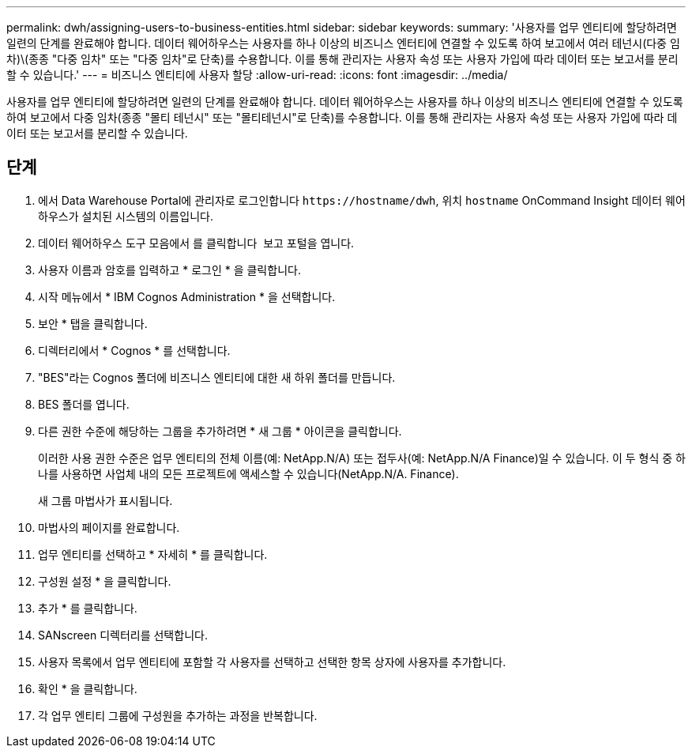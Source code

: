---
permalink: dwh/assigning-users-to-business-entities.html 
sidebar: sidebar 
keywords:  
summary: '사용자를 업무 엔티티에 할당하려면 일련의 단계를 완료해야 합니다. 데이터 웨어하우스는 사용자를 하나 이상의 비즈니스 엔터티에 연결할 수 있도록 하여 보고에서 여러 테넌시(다중 임차)\(종종 "다중 임차" 또는 "다중 임차"로 단축)를 수용합니다. 이를 통해 관리자는 사용자 속성 또는 사용자 가입에 따라 데이터 또는 보고서를 분리할 수 있습니다.' 
---
= 비즈니스 엔티티에 사용자 할당
:allow-uri-read: 
:icons: font
:imagesdir: ../media/


[role="lead"]
사용자를 업무 엔티티에 할당하려면 일련의 단계를 완료해야 합니다. 데이터 웨어하우스는 사용자를 하나 이상의 비즈니스 엔티티에 연결할 수 있도록 하여 보고에서 다중 임차(종종 "몰티 테넌시" 또는 "몰티테넌시"로 단축)를 수용합니다. 이를 통해 관리자는 사용자 속성 또는 사용자 가입에 따라 데이터 또는 보고서를 분리할 수 있습니다.



== 단계

. 에서 Data Warehouse Portal에 관리자로 로그인합니다 `+https://hostname/dwh+`, 위치 `hostname` OnCommand Insight 데이터 웨어하우스가 설치된 시스템의 이름입니다.
. 데이터 웨어하우스 도구 모음에서 를 클릭합니다 image:../media/oci-reporting-portal-icon.gif[""] 보고 포털을 엽니다.
. 사용자 이름과 암호를 입력하고 * 로그인 * 을 클릭합니다.
. 시작 메뉴에서 * IBM Cognos Administration * 을 선택합니다.
. 보안 * 탭을 클릭합니다.
. 디렉터리에서 * Cognos * 를 선택합니다.
. "BES"라는 Cognos 폴더에 비즈니스 엔티티에 대한 새 하위 폴더를 만듭니다.
. BES 폴더를 엽니다.
. 다른 권한 수준에 해당하는 그룹을 추가하려면 * 새 그룹 * 아이콘을 클릭합니다.
+
이러한 사용 권한 수준은 업무 엔티티의 전체 이름(예: NetApp.N/A) 또는 접두사(예: NetApp.N/A Finance)일 수 있습니다. 이 두 형식 중 하나를 사용하면 사업체 내의 모든 프로젝트에 액세스할 수 있습니다(NetApp.N/A. Finance).

+
새 그룹 마법사가 표시됩니다.

. 마법사의 페이지를 완료합니다.
. 업무 엔티티를 선택하고 * 자세히 * 를 클릭합니다.
. 구성원 설정 * 을 클릭합니다.
. 추가 * 를 클릭합니다.
. SANscreen 디렉터리를 선택합니다.
. 사용자 목록에서 업무 엔티티에 포함할 각 사용자를 선택하고 선택한 항목 상자에 사용자를 추가합니다.
. 확인 * 을 클릭합니다.
. 각 업무 엔티티 그룹에 구성원을 추가하는 과정을 반복합니다.

